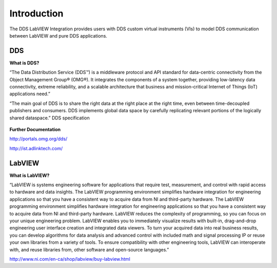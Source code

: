 .. _`Introduction`:


############
Introduction
############

The DDS LabVIEW Integration provides users with DDS custom virtual instruments (VIs) to model DDS communication between LabVIEW and pure DDS applications.

DDS
***

**What is DDS?**

“The Data Distribution Service (DDS™) is a middleware protocol and API standard for data-centric connectivity from the Object Management Group® (OMG®). It integrates the components of a system together, providing low-latency data connectivity, extreme reliability, and a scalable architecture that business and mission-critical Internet of Things (IoT) applications need.”

“The main goal of DDS is to share the right data at the right place at the right time, even between time-decoupled publishers and consumers. DDS implements global data space by carefully replicating relevant portions of the logically shared dataspace.”  DDS specification

.. figure:: images/dds_overview.png
        :alt: DDS

**Further Documentation**

http://portals.omg.org/dds/

http://ist.adlinktech.com/

LabVIEW
********

**What is LabVIEW?**

“LabVIEW is systems engineering software for applications that require test, measurement, and control with rapid access to hardware and data insights. The LabVIEW programming environment simplifies hardware integration for engineering applications so that you have a consistent way to acquire data from NI and third-party hardware.
The LabVIEW programming environment simplifies hardware integration for engineering applications so that you have a consistent way to acquire data from NI and third-party hardware. LabVIEW reduces the complexity of programming, so you can focus on your unique engineering problem. LabVIEW enables you to immediately visualize results with built-in, drag-and-drop engineering user interface creation and integrated data viewers. To turn your acquired data into real business results, you can develop algorithms for data analysis and advanced control with included math and signal processing IP or reuse your own libraries from a variety of tools. To ensure compatibility with other engineering tools, LabVIEW can interoperate with, and reuse libraries from, other software and open-source languages.”   

http://www.ni.com/en-ca/shop/labview/buy-labview.html



